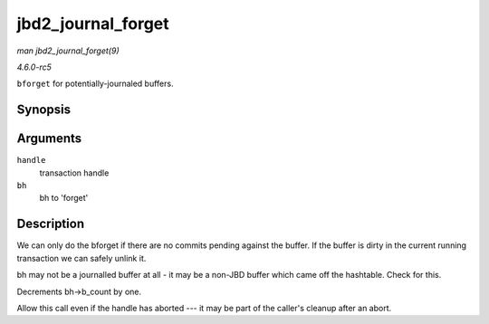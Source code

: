 .. -*- coding: utf-8; mode: rst -*-

.. _API-jbd2-journal-forget:

===================
jbd2_journal_forget
===================

*man jbd2_journal_forget(9)*

*4.6.0-rc5*

``bforget`` for potentially-journaled buffers.


Synopsis
========

.. c:function:: int jbd2_journal_forget( handle_t * handle, struct buffer_head * bh )

Arguments
=========

``handle``
    transaction handle

``bh``
    bh to 'forget'


Description
===========

We can only do the bforget if there are no commits pending against the
buffer. If the buffer is dirty in the current running transaction we can
safely unlink it.

bh may not be a journalled buffer at all - it may be a non-JBD buffer
which came off the hashtable. Check for this.

Decrements bh->b_count by one.

Allow this call even if the handle has aborted --- it may be part of the
caller's cleanup after an abort.


.. ------------------------------------------------------------------------------
.. This file was automatically converted from DocBook-XML with the dbxml
.. library (https://github.com/return42/sphkerneldoc). The origin XML comes
.. from the linux kernel, refer to:
..
.. * https://github.com/torvalds/linux/tree/master/Documentation/DocBook
.. ------------------------------------------------------------------------------

